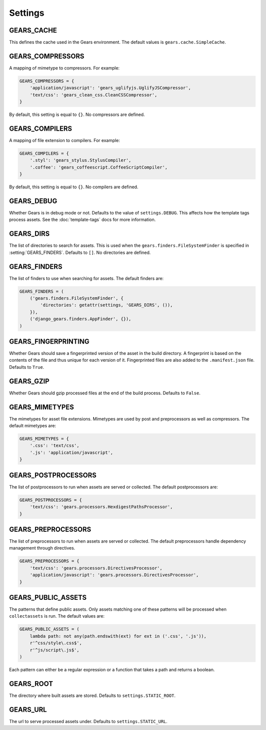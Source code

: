 Settings
========

.. setting:: GEARS_CACHE

GEARS_CACHE
-----------

This defines the cache used in the Gears environment. The default
values is ``gears.cache.SimpleCache``.


.. setting:: GEARS_COMPRESSORS

GEARS_COMPRESSORS
-----------------

A mapping of mimetype to compressors. For example:

.. code-block:: python

    GEARS_COMPRESSORS = {
        'application/javascript': 'gears_uglifyjs.UglifyJSCompressor',
        'text/css': 'gears_clean_css.CleanCSSCompressor',
    }

By default, this setting is equal to ``{}``. No compressors are defined.


.. setting:: GEARS_COMPILERS

GEARS_COMPILERS
---------------

A mapping of file extension to compilers. For example:

.. code-block:: python

    GEARS_COMPILERS = {
        '.styl': 'gears_stylus.StylusCompiler',
        '.coffee': 'gears_coffeescript.CoffeeScriptCompiler',
    }

By default, this setting is equal to ``{}``. No compilers are defined.


.. setting:: GEARS_DEBUG

GEARS_DEBUG
-----------

Whether Gears is in debug mode or not. Defaults to the value of
``settings.DEBUG``. This affects how the template tags process assets.
See the :doc:`template-tags` docs for more information.


.. setting:: GEARS_DIRS

GEARS_DIRS
----------

The list of directories to search for assets. This is used when the
``gears.finders.FileSystemFinder`` is specified in
:setting:`GEARS_FINDERS`. Defaults to ``[]``. No directories are defined.


.. setting:: GEARS_FINDERS

GEARS_FINDERS
-------------

The list of finders to use when searching for assets. The default finders
are:

.. code-block:: python

    GEARS_FINDERS = (
        ('gears.finders.FileSystemFinder', {
            'directories': getattr(settings, 'GEARS_DIRS', ()),
        }),
        ('django_gears.finders.AppFinder', {}),
    )


.. setting:: GEARS_FINGERPRINTING

GEARS_FINGERPRINTING
--------------------

Whether Gears should save a fingerprinted version of the asset in the
build directory. A fingerprint is based on the contents of the file and
thus unique for each version of it. Fingerprinted files are also added to
the ``.manifest.json`` file. Defaults to ``True``.


.. setting:: GEARS_GZIP

GEARS_GZIP
----------

Whether Gears should gzip processed files at the end of the build process.
Defaults to ``False``.


.. setting:: GEARS_MIMETYPES

GEARS_MIMETYPES
---------------

The mimetypes for asset file extensions. Mimetypes are used by post and
preprocessors as well as compressors. The default mimetypes are:

.. code-block:: python

    GEARS_MIMETYPES = {
        '.css': 'text/css',
        '.js': 'application/javascript',
    }


.. setting:: GEARS_POSTPROCESSORS

GEARS_POSTPROCESSORS
--------------------

The list of postprocessors to run when assets are served or collected.
The default postprocessors are:

.. code-block:: python

    GEARS_POSTPROCESSORS = {
        'text/css': 'gears.processors.HexdigestPathsProcessor',
    }


.. setting:: GEARS_PREPROCESSORS

GEARS_PREPROCESSORS
-------------------

The list of preprocessors to run when assets are served or collected. The
default preprocessors handle dependency management through directives.

.. code-block:: python

    GEARS_PREPROCESSORS = {
        'text/css': 'gears.processors.DirectivesProcessor',
        'application/javascript': 'gears.processors.DirectivesProcessor',
    }


.. setting:: GEARS_PUBLIC_ASSETS

GEARS_PUBLIC_ASSETS
-------------------

The patterns that define public assets. Only assets matching one of these
patterns will be processed when ``collectassets`` is run. The default
values are:

.. code-block:: python

    GEARS_PUBLIC_ASSETS = (
        lambda path: not any(path.endswith(ext) for ext in ('.css', '.js')),
        r'^css/style\.css$',
        r'^js/script\.js$',
    )

Each pattern can either be a regular expression or a function that takes a
path and returns a boolean.


.. setting:: GEARS_ROOT

GEARS_ROOT
----------

The directory where built assets are stored. Defaults to
``settings.STATIC_ROOT``.


.. setting:: GEARS_URL

GEARS_URL
---------

The url to serve processed assets under. Defaults to ``settings.STATIC_URL``.
